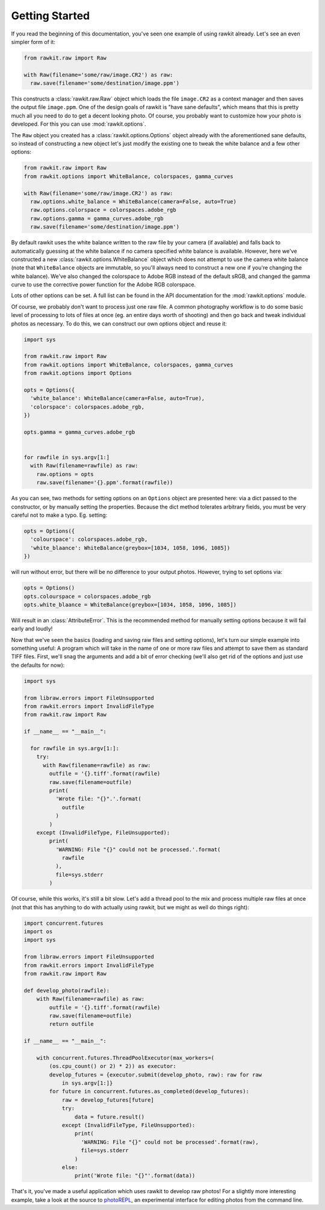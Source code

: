 Getting Started
===============

If you read the beginning of this documentation, you've seen one example of
using rawkit already. Let's see an even simpler form of it:

.. sourcecode:: python

    from rawkit.raw import Raw

    with Raw(filename='some/raw/image.CR2') as raw:
      raw.save(filename='some/destination/image.ppm')

This constructs a :class:`rawkit.raw.Raw` object which loads the file
``image.CR2`` as a context manager and then saves the output file
``image.ppm``. One of the design goals of rawkit is "have sane defaults", which
means that this is pretty much all you need to do to get a decent looking
photo. Of course, you probably want to customize how your photo is developed.
For this you can use :mod:`rawkit.options`.

The ``Raw`` object you created has a :class:`rawkit.options.Options` object
already with the aforementioned sane defaults, so instead of constructing a new
object let's just modify the existing one to tweak the white balance and a few
other options:

.. sourcecode:: python

    from rawkit.raw import Raw
    from rawkit.options import WhiteBalance, colorspaces, gamma_curves

    with Raw(filename='some/raw/image.CR2') as raw:
      raw.options.white_balance = WhiteBalance(camera=False, auto=True)
      raw.options.colorspace = colorspaces.adobe_rgb
      raw.options.gamma = gamma_curves.adobe_rgb
      raw.save(filename='some/destination/image.ppm')

By default rawkit uses the white balance written to the raw file by your camera
(if available) and falls back to automatically guessing at the white balance if
no camera specified white balance is available. However, here we've constructed
a new :class:`rawkit.options.WhiteBalance` object which does not attempt to use
the camera white balance (note that ``WhiteBalance`` objects are immutable, so
you'll always need to construct a new one if you're changing the white
balance). We've also changed the colorspace to Adobe RGB instead of the default
sRGB, and changed the gamma curve to use the corrective power function for the
Adobe RGB colorspace.

Lots of other options can be set. A full list can be found in the API
documentation for the :mod:`rawkit.options` module.

Of course, we probably don't want to process just one raw file. A common
photography workflow is to do some basic level of processing to lots of files
at once (eg. an entire days worth of shooting) and then go back and tweak
individual photos as necessary. To do this, we can construct our own options
object and reuse it:

.. sourcecode:: python

    import sys

    from rawkit.raw import Raw
    from rawkit.options import WhiteBalance, colorspaces, gamma_curves
    from rawkit.options import Options

    opts = Options({
      'white_balance': WhiteBalance(camera=False, auto=True),
      'colorspace': colorspaces.adobe_rgb,
    })

    opts.gamma = gamma_curves.adobe_rgb


    for rawfile in sys.argv[1:]
      with Raw(filename=rawfile) as raw:
        raw.options = opts
        raw.save(filename='{}.ppm'.format(rawfile))

As you can see, two methods for setting options on an ``Options`` object are
presented here: via a dict passed to the constructor, or by manually setting
the properties. Because the dict method tolerates arbitrary fields, you must be
very careful not to make a typo. Eg. setting:

.. sourcecode:: python

    opts = Options({
      'colourspace': colorspaces.adobe_rgb,
      'white_blaance': WhiteBalance(greybox=[1034, 1058, 1096, 1085])
    })

will run without error, but there will be no difference to your output photos.
However, trying to set options via:

.. sourcecode:: python

    opts = Options()
    opts.colourspace = colorspaces.adobe_rgb
    opts.white_blaance = WhiteBalance(greybox=[1034, 1058, 1096, 1085])

Will result in an :class:`AttributeError`. This is the recommended method for
manually setting options because it will fail early and loudly!

Now that we've seen the basics (loading and saving raw files and setting
options), let's turn our simple example into something useful: A program which
will take in the name of one or more raw files and attempt to save them as
standard TIFF files. First, we'll snag the arguments and add a bit of error
checking (we'll also get rid of the options and just use the defaults for now):

.. sourcecode:: python

    import sys

    from libraw.errors import FileUnsupported
    from rawkit.errors import InvalidFileType
    from rawkit.raw import Raw

    if __name__ == "__main__":

      for rawfile in sys.argv[1:]:
        try:
          with Raw(filename=rawfile) as raw:
            outfile = '{}.tiff'.format(rawfile)
            raw.save(filename=outfile)
            print(
              'Wrote file: "{}".'.format(
                outfile
              )
            )
        except (InvalidFileType, FileUnsupported):
            print(
              'WARNING: File "{}" could not be processed.'.format(
                rawfile
              ),
              file=sys.stderr
            )

Of course, while this works, it's still a bit slow. Let's add a thread pool to
the mix and process multiple raw files at once (not that this has anything to
do with actually using rawkit, but we might as well do things right):

.. sourcecode:: python

   import concurrent.futures
   import os
   import sys

   from libraw.errors import FileUnsupported
   from rawkit.errors import InvalidFileType
   from rawkit.raw import Raw

   def develop_photo(rawfile):
       with Raw(filename=rawfile) as raw:
           outfile = '{}.tiff'.format(rawfile)
           raw.save(filename=outfile)
           return outfile

   if __name__ == "__main__":

       with concurrent.futures.ThreadPoolExecutor(max_workers=(
           (os.cpu_count() or 2) * 2)) as executor:
           develop_futures = {executor.submit(develop_photo, raw): raw for raw
               in sys.argv[1:]}
           for future in concurrent.futures.as_completed(develop_futures):
               raw = develop_futures[future]
               try:
                   data = future.result()
               except (InvalidFileType, FileUnsupported):
                   print(
                     'WARNING: File "{}" could not be processed'.format(raw),
                     file=sys.stderr
                   )
               else:
                   print('Wrote file: "{}"'.format(data))


That's it, you've made a useful application which uses rawkit to develop raw
photos! For a slightly more interesting example, take a look at the source to
photoREPL_, an experimental interface for editing photos from the command line.

.. _photoREPL: https://github.com/photoshell/photorepl
